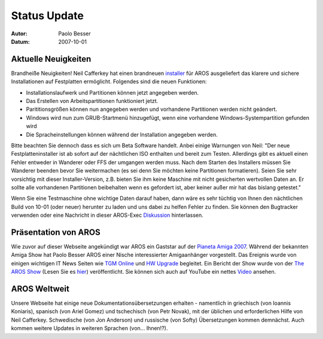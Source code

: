 =============
Status Update
=============

:Autor:     Paolo Besser
:Datum:     2007-10-01

Aktuelle Neuigkeiten
--------------------

Brandheiße Neuigkeiten! Neil Cafferkey hat einen brandneuen `installer`__
für AROS ausgeliefert das klarere und sichere Installationen auf Festplatten
ermöglicht. Folgendes sind die neuen Funktionen:

- Installationslaufwerk und Partitionen können jetzt angegeben werden.
- Das Erstellen von Arbeitspartitionen funktioniert jetzt.
- Parititionsgrößen können nun angegeben werden und vorhandene Partitionen werden nicht geändert.
- Windows wird nun zum GRUB-Startmenü hinzugefügt, wenn eine vorhandene Windows-Systempartition gefunden wird
- Die Spracheinstellungen können während der Installation angegeben werden.


Bitte beachten Sie dennoch dass es sich um Beta Software handelt. Anbei einige
Warnungen von Neil: "Der neue Festplatteninstaller ist ab sofort auf der
nächtlichen ISO enthalten und bereit zum Testen. Allerdings gibt es aktuell
einen Fehler entweder in Wanderer oder FFS der umgangen werden muss. Nach dem
Starten des Installers müssen Sie Wanderer beenden bevor Sie weitermachen (es
sei denn Sie möchten keine Partitionen formatieren).
Seien Sie sehr vorsichtig mit dieser Installer-Version, z.B. bieten
Sie ihm keine Maschine mit nicht gesicherten wertvollen Daten an. Er sollte
alle vorhandenen Partitionen beibehalten wenn es gefordert ist, aber keiner
außer mir hat das bislang getestet."

Wenn Sie eine Testmaschine ohne wichtige Daten darauf haben, dann wäre es
sehr tüchtig von Ihnen den nächtlichen Build von 10-01 (oder neuer) herunter zu
laden und uns dabei zu helfen Fehler zu finden. Sie können den Bugtracker
verwenden oder eine Nachricht in dieser AROS-Exec `Diskussion`__ hinterlassen.


Präsentation von AROS
---------------------

Wie zuvor auf dieser Webseite angekündigt war AROS ein Gaststar
auf der `Pianeta Amiga 2007`__. Während der bekannten Amiga Show
hat Paolo Besser AROS einer Nische interessierter Amigaanhänger
vorgestellt. Das Ereignis wurde von einigen wichtigen IT News
Seiten wie `TGM Online`__ und `HW Upgrade`__ begleitet. Ein Bericht
der Show wurde von der `The AROS Show`__ (Lesen Sie es `hier`__)
veröffentlicht. Sie können sich auch auf YouTube ein nettes `Video`__ 
ansehen.

AROS Weltweit
-------------

Unsere Webseite hat einige neue Dokumentationsübersetzungen erhalten - namentlich
in griechisch (von Ioannis Koniaris), spanisch (von Ariel Gomez) und tschechisch
(von  Petr Novak), mit der üblichen und erforderlichen Hilfe von Neil Cafferkey.
Schwedische (von Jon Anderson) und russische (von Softy) Übersetzungen kommen
demnächst. Auch kommen weitere Updates in weiteren Sprachen (von... Ihnen!?).

__ http://mama.indstate.edu/users/nova/installer.jpg
__ https://ae.amigalife.org/modules/newbb/viewtopic.php?topic_id=2319
__ http://www.pianetaamiga.it/2007/eng/
__ http://tgmonline.futuregamer.it/news/settembre2007/20070910111905
__ http://www.hwupgrade.it/news/videogiochi/presentazione-italiana-per-l-os-indipendente-aros_22619-0.html
__ http://arosshow.blogspot.com
__ http://arosshow.blogspot.com/2007/09/pianeta-amiga-2007-report-from-paolo.html
__ http://video.google.it/videoplay?docid=-3563710058663289244
